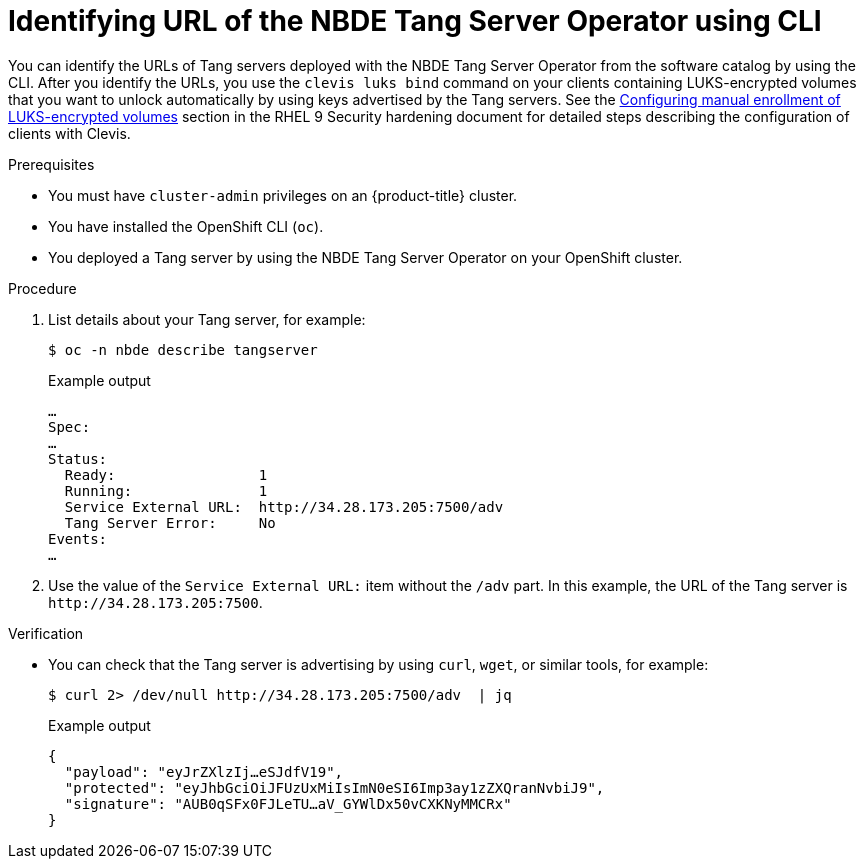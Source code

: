 // Module included in the following assemblies:
//
// * security/nbde_tang_server_operator/nbde-tang-server-operator-identifying-url.adoc

:_mod-docs-content-type: PROCEDURE
[id="identifying-url-nbde-tang-server-operator-using-cli_{context}"]
= Identifying URL of the NBDE Tang Server Operator using CLI

You can identify the URLs of Tang servers deployed with the NBDE Tang Server Operator from the software catalog by using the CLI. After you identify the URLs, you use the `clevis luks bind` command on your clients containing LUKS-encrypted volumes that you want to unlock automatically by using keys advertised by the Tang servers. See the link:https://access.redhat.com/documentation/en-us/red_hat_enterprise_linux/9/html/security_hardening/configuring-automated-unlocking-of-encrypted-volumes-using-policy-based-decryption_security-hardening#configuring-manual-enrollment-of-volumes-using-clevis_configuring-automated-unlocking-of-encrypted-volumes-using-policy-based-decryption[Configuring manual enrollment of LUKS-encrypted volumes] section in the RHEL 9 Security hardening document for detailed steps describing the configuration of clients with Clevis.

.Prerequisites

* You must have `cluster-admin` privileges on an {product-title} cluster.
* You have installed the OpenShift CLI (`oc`).
* You deployed a Tang server by using the NBDE Tang Server Operator on your OpenShift cluster.

.Procedure

. List details about your Tang server, for example:
+
[source,terminal]
----
$ oc -n nbde describe tangserver
----
+
.Example output
[source,terminal]
----
…
Spec:
…
Status:
  Ready:                 1
  Running:               1
  Service External URL:  http://34.28.173.205:7500/adv
  Tang Server Error:     No
Events:
…
----

. Use the value of the `Service External URL:` item without the `/adv` part. In this example, the URL of the Tang server is `\http://34.28.173.205:7500`.

.Verification

* You can check that the Tang server is advertising by using `curl`, `wget`, or similar tools, for example:
+
[source,terminal]
----
$ curl 2> /dev/null http://34.28.173.205:7500/adv  | jq
----
+
.Example output
[source,terminal]
----
{
  "payload": "eyJrZXlzIj…eSJdfV19",
  "protected": "eyJhbGciOiJFUzUxMiIsImN0eSI6Imp3ay1zZXQranNvbiJ9",
  "signature": "AUB0qSFx0FJLeTU…aV_GYWlDx50vCXKNyMMCRx"
}
----
